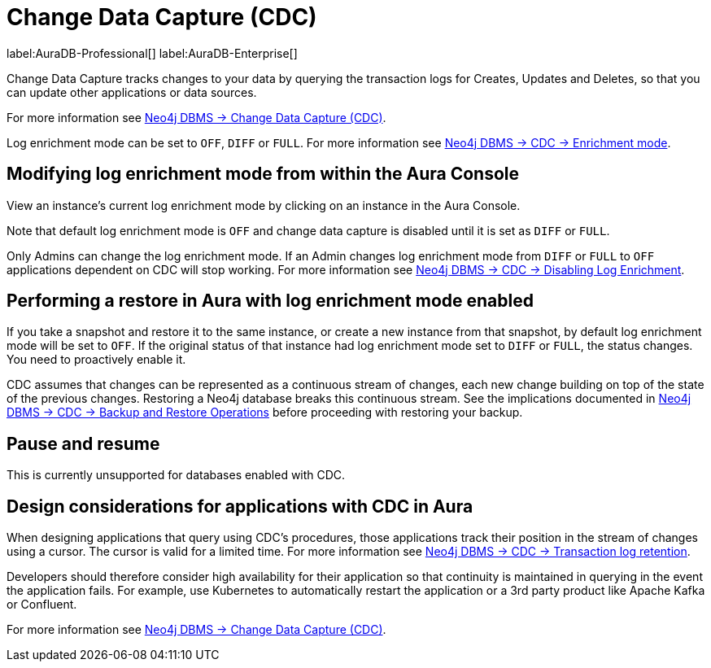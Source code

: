 [[change-data-capture-overview]]
= Change Data Capture (CDC)
:description: This section covers changing transaction log enrichment mode using the Aura Console.

label:AuraDB-Professional[] 
label:AuraDB-Enterprise[]

Change Data Capture tracks changes to your data by querying the transaction logs for Creates, Updates and Deletes, so that you can update other applications or data sources.

For more information see link:{neo4j-docs-base-uri}/cdc/current[Neo4j DBMS -> Change Data Capture (CDC)].

Log enrichment mode can be set to `OFF`, `DIFF` or `FULL`. 
For more information see link:{neo4j-docs-base-uri}/cdc/current/getting-started/enrichment-mode/[Neo4j DBMS -> CDC -> Enrichment mode].

== Modifying log enrichment mode from within the Aura Console

View an instance’s current log enrichment mode by clicking on an instance in the Aura Console. 

Note that default log enrichment mode is `OFF` and change data capture is disabled until it is set as `DIFF` or `FULL`.

Only Admins can change the log enrichment mode. 
If an Admin changes log enrichment mode from `DIFF` or `FULL` to `OFF` applications dependent on CDC will stop working. For more information see link:https://neo4j.com/docs/cdc/current/getting-started/enrichment-mode/#_disabling_log_enrichment[Neo4j DBMS -> CDC -> Disabling Log Enrichment].

== Performing a restore in Aura with log enrichment mode enabled

If you take a snapshot and restore it to the same instance, or create a new instance from that snapshot, by default log enrichment mode will be set to `OFF`. 
If the original status of that instance had log enrichment mode set to `DIFF` or `FULL`, the status changes. 
You need to proactively enable it.

CDC assumes that changes can be represented as a continuous stream of changes, each new change building on top of the state of the previous changes. 
Restoring a Neo4j database breaks this continuous stream. 
See the implications documented in link:{neo4j-docs-base-uri}/cdc/current[Neo4j DBMS -> CDC -> Backup and Restore Operations] before proceeding with restoring your backup.

== Pause and resume

This is currently unsupported for databases enabled with CDC.

== Design considerations for applications with CDC in Aura

When designing applications that query using CDC's procedures, those applications track their position in the stream of changes using a cursor. 
The cursor is valid for a limited time. For more information see link:{neo4j-docs-base-uri}/cdc/current[Neo4j DBMS -> CDC -> Transaction log retention].

Developers should therefore consider high availability for their application so that continuity is maintained in querying in the event the application fails. 
For example, use Kubernetes to automatically restart the application or a 3rd party product like Apache Kafka or Confluent. 

For more information see link:{neo4j-docs-base-uri}/cdc/current[Neo4j DBMS -> Change Data Capture (CDC)].
